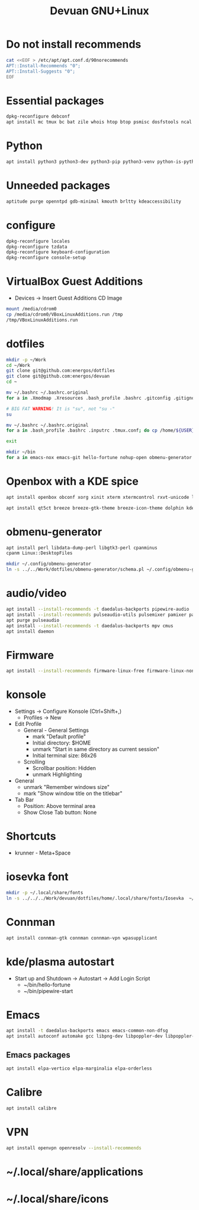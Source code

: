 #+TITLE: Devuan GNU+Linux
#+OPTIONS: toc:nil num:nil html-postamble:nil
#+STARTUP: showall

* Do not install recommends
#+begin_src bash :noeval
  cat <<EOF > /etc/apt/apt.conf.d/90norecommends
  APT::Install-Recommends "0";
  APT::Install-Suggests "0";
  EOF
#+end_src

* Essential packages
#+begin_src bash :noeval
  dpkg-reconfigure debconf
  apt install mc tmux bc bat zile whois htop btop psmisc dosfstools ncal fzf fonts-terminus aptitude plocate evtest fortune-mod fortunes fortunes-debian-hints manpages-dev tldr silversearcher-ag neofetch ripgrep gawk mawk- curl rxvt-unicode build-essential gdb fakeroot autoconf automake libtool-bin flex bison cmake dkms chrony inotify-tools linux-headers-amd64 qalc rsync unzip
#+end_src

* Python
#+begin_src bash :noeval
  apt install python3 python3-dev python3-pip python3-venv python-is-python3
#+end_src

* Unneeded packages
#+begin_src bash :noeval
  aptitude purge openntpd gdb-minimal kmouth brltty kdeaccessibility
#+end_src

* configure
#+begin_src bash :noeval
  dpkg-reconfigure locales
  dpkg-reconfigure tzdata
  dpkg-reconfigure keyboard-configuration
  dpkg-reconfigure console-setup
#+end_src

* VirtualBox Guest Additions
- Devices -> Insert Guest Additions CD Image
#+begin_src bash :noeval
  mount /media/cdrom0
  cp /media/cdrom0/VBoxLinuxAdditions.run /tmp
  /tmp/VBoxLinuxAdditions.run
#+end_src

* dotfiles
#+begin_src bash :noeval
  mkdir -p ~/Work
  cd ~/Work
  git clone git@github.com:energos/dotfiles
  git clone git@github.com:energos/devuan
  cd ~
#+end_src

#+begin_src bash :noeval
  mv ~/.bashrc ~/.bashrc.original
  for a in .Xmodmap .Xresources .bash_profile .bashrc .gitconfig .gitignore .inputrc .tmux.conf .xbindkeysrc .xinitrc; do ln -s Work/devuan/dotfiles/home/${a} ~/${a}; done
#+end_src

#+begin_src bash :noeval
  # BIG FAT WARNING! It is "su", not "su -"
  su
#+end_src
#+begin_src bash :noeval
  mv ~/.bashrc ~/.bashrc.original
  for a in .bash_profile .bashrc .inputrc .tmux.conf; do cp /home/${USER}/Work/devuan/dotfiles/root/${a} ~/; done
#+end_src
#+begin_src bash :noeval
  exit
#+end_src

#+begin_src bash :noeval
  mkdir ~/bin
  for a in emacs-nox emacs-git hello-fortune nohup-open obmenu-generator pipewire-start pqp urxvtcd; do ln -s ../Work/devuan/dotfiles/home/bin/${a} ~/bin/${a}; done
#+end_src

* Openbox with a KDE spice
#+begin_src bash :noeval
  apt install openbox obconf xorg xinit xterm xtermcontrol rxvt-unicode lxappearance gmrun barrier xdotool wmctrl picom xclip adwaita-icon-theme gnome-themes-extra suckless-tools xbindkeys xcape x11-utils feh qiv xdg-utils xdg-user-dirs xdg-desktop-portal-gtk xserver-xorg-video-intel xserver-xorg-video-radeon va-driver-all vdpau-driver-all mesa-vulkan-drivers fonts-open-sans fonts-inconsolata fonts-dejavu fonts-hack fonts-liberation geany gkrellm dict rofi dunst tint2 firefox-esr ca-certificates libpaper-utils catdoc parcellite librsvg2-common dbus-x11
#+end_src
#+begin_src bash
  apt install qt5ct breeze breeze-gtk-theme breeze-icon-theme dolphin kde-cli-tools filelight kate kompare kpat ktorrent okteta okular okular-extra-backends kde-spectacle kdegraphics-thumbnailers dolphin-plugins kio-extras libmtp-runtime polkit-kde-agent-1 pkexec kruler kcolorchooser
#+end_src

* obmenu-generator
#+begin_src bash :noeval
  apt install perl libdata-dump-perl libgtk3-perl cpanminus
  cpanm Linux::DesktopFiles
#+end_src

#+begin_src bash :noeval
  mkdir ~/.config/obmenu-generator
  ln -s ../../Work/dotfiles/obmenu-generator/schema.pl ~/.config/obmenu-generator
#+end_src

* audio/video
#+begin_src bash :noeval
  apt install --install-recommends -t daedalus-backports pipewire-audio
  apt install --install-recommends pulseaudio-utils pulsemixer pamixer pavucontrol alsa-utils
  apt purge pulseaudio
  apt install --install-recommends -t daedalus-backports mpv cmus
  apt install daemon
#+end_src

* Firmware
#+begin_src bash :noeval
  apt install --install-recommends firmware-linux-free firmware-linux-nonfree
#+end_src

* konsole
- Settings -> Configure Konsole (Ctrl+Shift+,)
  + Profiles -> New
- Edit Profile
  + General - General Settings
    - mark "Default profile"
    - Initial directory: $HOME
    - unmark "Start in same directory as current session"
    - Initial terminal size: 86x26
  + Scrolling
    - Scrollbar position: Hidden
    - unmark Highlighting
- General
  + unmark "Remember windows size"
  + mark "Show window title on the titlebar"
- Tab Bar
  + Position: Above terminal area
  + Show Close Tab button: None
* Shortcuts
- krunner - Meta+Space

* iosevka font
#+begin_src bash :noeval
  mkdir -p ~/.local/share/fonts
  ln -s ../../../Work/devuan/dotfiles/home/.local/share/fonts/Iosevka  ~/.local/share/fonts/Iosevka
#+end_src


* Connman
#+begin_src bash :noeval
  apt install connman-gtk connman connman-vpn wpasupplicant
#+end_src

* kde/plasma autostart
- Start up and Shutdown -> Autostart -> Add Login Script
  + ~/bin/hello-fortune
  + ~/bin/pipewire-start

* Emacs
#+begin_src bash
  apt install -t daedalus-backports emacs emacs-common-non-dfsg
  apt install autoconf automake gcc libpng-dev libpoppler-dev libpoppler-glib-dev zlib1g-dev make pkg-config cmake libtool libvterm-dev djvulibre-bin
#+end_src
** Emacs packages
#+begin_src bash :noeval
  apt install elpa-vertico elpa-marginalia elpa-orderless
#+end_src

* Calibre
#+begin_src bash :noeval
  apt install calibre
#+end_src

* VPN
#+begin_src bash :noeval
  apt install openvpn openresolv --install-recommends
#+end_src

* ~/.local/share/applications
* ~/.local/share/icons
